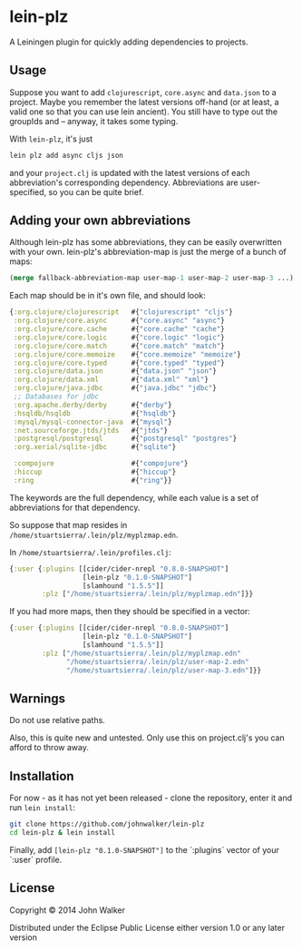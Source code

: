 * lein-plz

  A Leiningen plugin for quickly adding dependencies to projects.

** Usage

   Suppose you want to add =clojurescript=, =core.async= and
   =data.json= to a project. Maybe you remember the latest versions
   off-hand (or at least, a valid one so that you can use lein
   ancient). You still have to type out the groupIds and -- anyway, it
   takes some typing.

   With =lein-plz=, it's just

   #+BEGIN_SRC sh
     lein plz add async cljs json
   #+END_SRC

   and your =project.clj= is updated with the latest versions of each
   abbreviation's corresponding dependency. Abbreviations are
   user-specified, so you can be quite brief.

** Adding your own abbreviations

   Although lein-plz has some abbreviations, they can be easily
   overwritten with your own. lein-plz's abbreviation-map is just the
   merge of a bunch of maps:

   #+BEGIN_SRC clojure
   (merge fallback-abbreviation-map user-map-1 user-map-2 user-map-3 ...)
   #+END_SRC

   Each map should be in it's own file, and should look:

   #+BEGIN_SRC clojure
   {:org.clojure/clojurescript   #{"clojurescript" "cljs"}
    :org.clojure/core.async      #{"core.async" "async"}
    :org.clojure/core.cache      #{"core.cache" "cache"}
    :org.clojure/core.logic      #{"core.logic" "logic"}
    :org.clojure/core.match      #{"core.match" "match"}
    :org.clojure/core.memoize    #{"core.memoize" "memoize"}
    :org.clojure/core.typed      #{"core.typed" "typed"}
    :org.clojure/data.json       #{"data.json" "json"}
    :org.clojure/data.xml        #{"data.xml" "xml"}
    :org.clojure/java.jdbc       #{"java.jdbc" "jdbc"}
    ;; Databases for jdbc
    :org.apache.derby/derby      #{"derby"}
    :hsqldb/hsqldb               #{"hsqldb"}
    :mysql/mysql-connector-java  #{"mysql"}
    :net.sourceforge.jtds/jtds   #{"jtds"}
    :postgresql/postgresql       #{"postgresql" "postgres"}
    :org.xerial/sqlite-jdbc      #{"sqlite"}

    :compojure                   #{"compojure"}
    :hiccup                      #{"hiccup"}
    :ring                        #{"ring"}}
   #+END_SRC

   The keywords are the full dependency, while each value is a set of
   abbreviations for that dependency.

   So suppose that map resides in
   =/home/stuartsierra/.lein/plz/myplzmap.edn=.

   In =/home/stuartsierra/.lein/profiles.clj=:

   #+BEGIN_SRC clojure
     {:user {:plugins [[cider/cider-nrepl "0.8.0-SNAPSHOT"]
                       [lein-plz "0.1.0-SNAPSHOT"]
                       [slamhound "1.5.5"]]
             :plz ["/home/stuartsierra/.lein/plz/myplzmap.edn"]}}
   #+END_SRC

   If you had more maps, then they should be specified in a vector:

   #+BEGIN_SRC clojure
     {:user {:plugins [[cider/cider-nrepl "0.8.0-SNAPSHOT"]
                       [lein-plz "0.1.0-SNAPSHOT"]
                       [slamhound "1.5.5"]]
             :plz ["/home/stuartsierra/.lein/plz/myplzmap.edn"
                   "/home/stuartsierra/.lein/plz/user-map-2.edn"
                   "/home/stuartsierra/.lein/plz/user-map-3.edn"]}}
   #+END_SRC
** Warnings
   Do not use relative paths.

   Also, this is quite new and untested. Only use this on
   project.clj's you can afford to throw away.

** Installation

   For now - as it has not yet been released - clone the repository,
   enter it and run =lein install=:

   #+BEGIN_SRC sh
     git clone https://github.com/johnwalker/lein-plz
     cd lein-plz & lein install
   #+END_SRC

   Finally, add =[lein-plz "0.1.0-SNAPSHOT"]= to the `:plugins` vector
   of your `:user` profile.


** License

   Copyright © 2014 John Walker

   Distributed under the Eclipse Public License either version 1.0 or
   any later version
